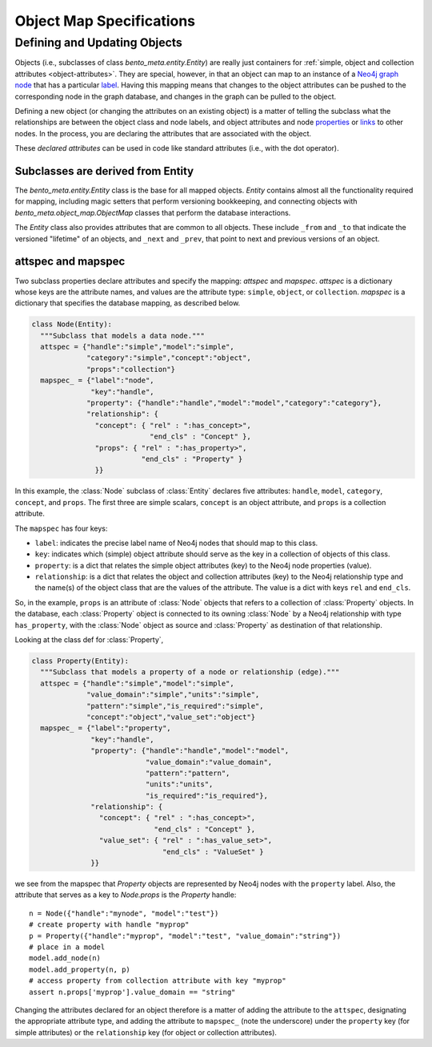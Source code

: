 Object Map Specifications
=========================


Defining and Updating Objects
______________________________

Objects (i.e., subclasses of class `bento_meta.entity.Entity`) are really just containers for :ref:`simple, object and collection attributes <object-attributes>`. They are special, however, in that an object can map to an instance of a `Neo4j graph node <https://neo4j.com/docs/getting-started/4.1/graphdb-concepts/#graphdb-nodes>`_ that has a particular `label <https://neo4j.com/docs/getting-started/4.1/graphdb-concepts/#graphdb-labels>`_. Having this mapping means that changes to the object attributes can be pushed to the corresponding node in the graph database, and changes in the graph can be pulled to the object.

Defining a new object (or changing the attributes on an existing object) is a matter of telling the subclass what the relationships are between the object class and node labels, and object attributes and node `properties <https://neo4j.com/docs/getting-started/4.1/graphdb-concepts/#graphdb-properties>`_ or `links <https://neo4j.com/docs/getting-started/4.1/graphdb-concepts/#graphdb-relationships>`_ to other nodes. In the process, you are declaring the attributes that are associated with the object.

These *declared attributes* can be used in code like standard attributes (i.e., with the dot operator). 

Subclasses are derived from Entity
^^^^^^^^^^^^^^^^^^^^^^^^^^^^^^^^^^

The `bento_meta.entity.Entity` class is the base for all mapped objects. `Entity` contains almost all the functionality required for mapping, including magic setters that perform versioning bookkeeping, and connecting objects with `bento_meta.object_map.ObjectMap` classes that perform the database interactions.

The `Entity` class also provides attributes that are common to all objects. These include ``_from`` and ``_to`` that indicate the versioned "lifetime" of an objects, and ``_next`` and ``_prev``, that point to next and previous versions of an object.

attspec and mapspec
^^^^^^^^^^^^^^^^^^^

Two subclass properties declare attributes and specify the mapping: *attspec* and *mapspec*. 
*attspec* is a dictionary whose keys are the attribute names, and values are the attribute type: ``simple``, ``object``, or ``collection``. *mapspec* is a dictionary that specifies the database mapping, as described below.

.. code-block:: python
                
    class Node(Entity):
      """Subclass that models a data node."""
      attspec = {"handle":"simple","model":"simple",
                 "category":"simple","concept":"object",
                 "props":"collection"}
      mapspec_ = {"label":"node",
                  "key":"handle",
                 "property": {"handle":"handle","model":"model","category":"category"},
                 "relationship": {
                   "concept": { "rel" : ":has_concept>",
                                "end_cls" : "Concept" },
                   "props": { "rel" : ":has_property>",
                              "end_cls" : "Property" }
                   }}

In this example, the :class:`Node` subclass of :class:`Entity` declares five attributes: ``handle``, ``model``, ``category``, ``concept``, and ``props``. The first three are simple scalars, ``concept`` is an object attribute, and ``props`` is a collection attribute.

The ``mapspec`` has four keys:

* ``label``: indicates the precise label name of Neo4j nodes that should map to this class.
* ``key``: indicates which (simple) object attribute should serve as the key in a collection of objects of this class.
* ``property``: is a dict that relates the simple object attributes (key) to the Neo4j node properties (value).
* ``relationship``: is a dict that relates the object and collection attributes (key) to the Neo4j relationship type and the name(s) of the object class that are the values of the attribute. The value is a dict with keys ``rel`` and ``end_cls``.

So, in the example, ``props`` is an attribute of :class:`Node` objects that refers to a collection of
:class:`Property` objects. In the database, each :class:`Property` object is connected to its owning :class:`Node` by a Neo4j relationship with type ``has_property``, with the :class:`Node` object as source and :class:`Property` as destination of that relationship.

Looking at the class def for :class:`Property`,

.. code-block:: python

    class Property(Entity):
      """Subclass that models a property of a node or relationship (edge)."""
      attspec = {"handle":"simple","model":"simple",
                 "value_domain":"simple","units":"simple",
                 "pattern":"simple","is_required":"simple",
                 "concept":"object","value_set":"object"}
      mapspec_ = {"label":"property",
                  "key":"handle",
                  "property": {"handle":"handle","model":"model",
                               "value_domain":"value_domain",
                               "pattern":"pattern",
                               "units":"units",
                               "is_required":"is_required"},
                  "relationship": {
                    "concept": { "rel" : ":has_concept>",
                                 "end_cls" : "Concept" },
                    "value_set": { "rel" : ":has_value_set>",
                                   "end_cls" : "ValueSet" }
                  }}

we see from the mapspec that `Property` objects are represented by Neo4j nodes with the ``property`` label. Also, the attribute that serves as a key to `Node.props` is the `Property` handle::

  n = Node({"handle":"mynode", "model":"test"})
  # create property with handle "myprop"
  p = Property({"handle":"myprop", "model":"test", "value_domain":"string"})
  # place in a model
  model.add_node(n)
  model.add_property(n, p)
  # access property from collection attribute with key "myprop"
  assert n.props['myprop'].value_domain == "string"

Changing the attributes declared for an object therefore is a matter of adding the attribute to the ``attspec``, designating the appropriate attribute type, and adding the attribute to ``mapspec_`` (note the underscore) under the ``property`` key (for simple attributes) or the ``relationship`` key (for object or collection attributes).
